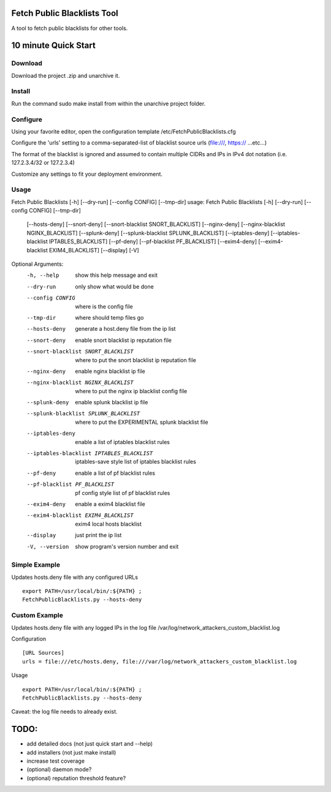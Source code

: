 Fetch Public Blacklists Tool
============================
.. image:: https://img.shields.io/badge/version-0.3.3-brightgreen.svg?style=flat-round

A tool to fetch public blacklists for other tools.

.. image:: https://travis-ci.org/reactive-firewall/FetchPublicBlacklists.svg?branch=master
    :target: https://travis-ci.org/reactive-firewall/FetchPublicBlacklists

.. image:: https://codecov.io/gh/reactive-firewall/FetchPublicBlacklists/branch/master/graph/badge.svg
    :target: https://codecov.io/gh/reactive-firewall/FetchPublicBlacklists/branch/master/

10 minute Quick Start
===================== 

Download
--------

Download the project .zip and unarchive it.  

Install
-------

Run the command sudo make install from within the unarchive project folder.

Configure
---------

Using your favorite editor, open the configuration template /etc/FetchPublicBlacklists.cfg

Configure the 'urls' setting to a comma-separated-list of blacklist source urls (file:///, https:// ...etc...)

The format of the blacklist is ignored and assumed to contain multiple CIDRs and IPs in IPv4 dot notation (i.e. 127.2.3.4/32 or 127.2.3.4)

Customize any settings to fit your deployment environment.

Usage
------

Fetch Public Blacklists [-h] [--dry-run] [--config CONFIG] [--tmp-dir]
usage: Fetch Public Blacklists [-h] [--dry-run] [--config CONFIG] [--tmp-dir]
                               [--hosts-deny] [--snort-deny]
                               [--snort-blacklist SNORT_BLACKLIST]
                               [--nginx-deny]
                               [--nginx-blacklist NGINX_BLACKLIST]
                               [--splunk-deny]
                               [--splunk-blacklist SPLUNK_BLACKLIST]
                               [--iptables-deny]
                               [--iptables-blacklist IPTABLES_BLACKLIST]
                               [--pf-deny] [--pf-blacklist PF_BLACKLIST]
                               [--exim4-deny]
                               [--exim4-blacklist EXIM4_BLACKLIST] [--display]
                               [-V]

Optional Arguments:
  -h, --help            show this help message and exit
  --dry-run             only show what would be done
  --config CONFIG       where is the config file
  --tmp-dir             where should temp files go
  --hosts-deny          generate a host.deny file from the ip list
  --snort-deny          enable snort blacklist ip reputation file
  --snort-blacklist SNORT_BLACKLIST
                        where to put the snort blacklist ip reputation file
  --nginx-deny          enable nginx blacklist ip file
  --nginx-blacklist NGINX_BLACKLIST
                        where to put the nginx ip blacklist config file
  --splunk-deny         enable splunk blacklist ip file
  --splunk-blacklist SPLUNK_BLACKLIST
                        where to put the EXPERIMENTAL splunk blacklist file
  --iptables-deny       enable a list of iptables blacklist rules
  --iptables-blacklist IPTABLES_BLACKLIST
                        iptables-save style list of iptables blacklist rules
  --pf-deny             enable a list of pf blacklist rules
  --pf-blacklist PF_BLACKLIST
                        pf config style list of pf blacklist rules
  --exim4-deny          enable a exim4 blacklist file
  --exim4-blacklist EXIM4_BLACKLIST
                        exim4 local hosts blacklist
  --display             just print the ip list
  -V, --version         show program's version number and exit

Simple Example
-------
Updates hosts.deny file with any configured URLs
::
	export PATH=/usr/local/bin/:${PATH} ;
	FetchPublicBlacklists.py --hosts-deny


Custom Example
--------------
Updates hosts.deny file with any logged IPs in the log file /var/log/network_attackers_custom_blacklist.log

Configuration
::
	[URL Sources]
	urls = file:///etc/hosts.deny, file:///var/log/network_attackers_custom_blacklist.log

Usage
::	
	export PATH=/usr/local/bin/:${PATH} ;
	FetchPublicBlacklists.py --hosts-deny

Caveat: the log file needs to already exist.


TODO:
=====
- add detailed docs (not just quick start and --help)
- add installers (not just make install)
- increase test coverage 
- (optional) daemon mode?
- (optional) reputation threshold feature?

